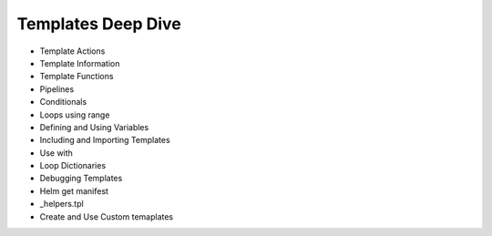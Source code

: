Templates Deep Dive
==========================

- Template Actions
- Template Information
- Template Functions
- Pipelines
- Conditionals
- Loops using range
- Defining and Using Variables
- Including and Importing Templates
- Use with
- Loop Dictionaries
- Debugging Templates
- Helm get manifest
- _helpers.tpl
- Create and Use Custom temaplates